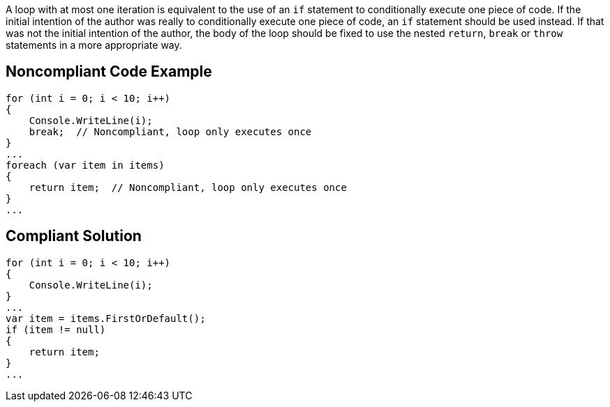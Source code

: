 A loop with at most one iteration is equivalent to the use of an ``if`` statement to conditionally execute one piece of code. If the initial intention of the author was really to conditionally execute one piece of code, an ``if`` statement should be used instead. If that was not the initial intention of the author, the body of the loop should be fixed to use the nested ``return``, ``break`` or ``throw`` statements in a more appropriate way.

== Noncompliant Code Example

----
for (int i = 0; i < 10; i++)
{
    Console.WriteLine(i);
    break;  // Noncompliant, loop only executes once
}
...
foreach (var item in items)
{
    return item;  // Noncompliant, loop only executes once
}
...
----

== Compliant Solution

----
for (int i = 0; i < 10; i++)
{
    Console.WriteLine(i);
}
...
var item = items.FirstOrDefault();
if (item != null)
{
    return item;
}
...
----
